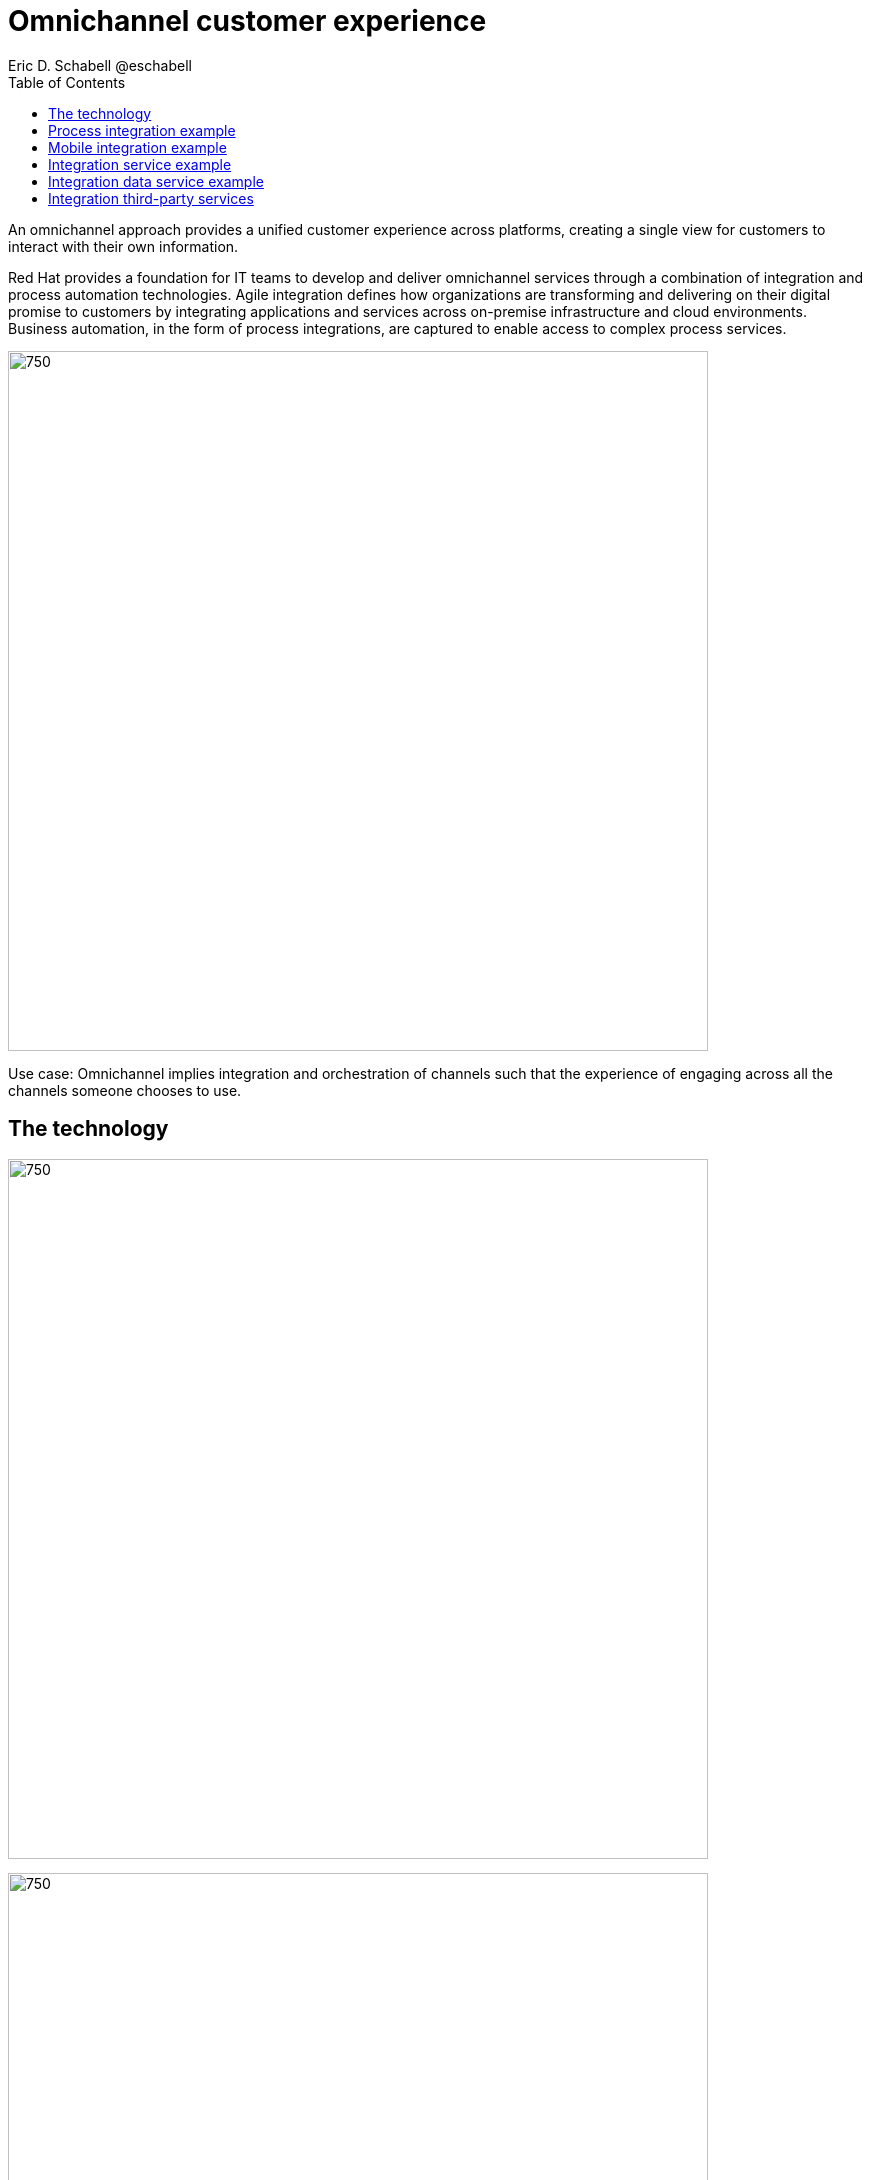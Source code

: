 = Omnichannel customer experience
Eric D. Schabell @eschabell
:homepage: https://gitlab.com/redhatdemocentral/portfolio-architecture-examples
:imagesdir: images
:icons: font
:source-highlighter: prettify
:toc: left
:toclevels: 5

An omnichannel approach provides a unified customer experience across platforms, creating a single view for
customers to interact with their own information.

Red Hat provides a foundation for IT teams to develop and deliver omnichannel services through a combination
of integration and process automation technologies. Agile integration defines how organizations are transforming
and delivering on their digital promise to customers by integrating applications and services across on-premise
infrastructure and cloud environments. Business automation, in the form of process integrations, are captured to
enable access to complex process services.

--
image:https://gitlab.com/redhatdemocentral/portfolio-architecture-examples/-/raw/main/images/intro-marketectures/omnichannel-marketing-slide.png[750,700]
--

Use case: Omnichannel implies integration and orchestration of channels such that the experience of engaging across
all the channels someone chooses to use.


== The technology
--
image:https://gitlab.com/redhatdemocentral/portfolio-architecture-examples/-/raw/main/images/logical-diagrams/omnichannel-customer-experience-ld.png[750,700]

image:https://gitlab.com/redhatdemocentral/portfolio-architecture-examples/-/raw/main/images/logical-diagrams/omnichannel-customer-experience-details-ld.png[750,700]
--

* The following technology was chosen for this solution:

*Red Hat Integration* Manage APIs. Share, secure, distribute, control, and monetize
APIs as connecting endpoint from Web UI, Mobile applications and third party. Frameworks and connectors to integrate consumer applications with backend systems or third party services. With support for connecting both API and real-time data streams.

*Red Hat OpenShift Data Foundations* software-defined storage for containers. For real-time data storage and analysis, realizations of logical storage definitions as needed by applications, processes or services.

*Red Hat OpenShift Runtimes* Foundation to build microservices. Support cloud native development strategy with built-in build and deployment support. Also includes Single Sign On solution that can  be tied into existing organizational directories. 

*Red Hat OpenShift* Kubernetes container platform for orchestrating, managing, handling deployments, auto scaling of the containerized application.  


== Process integration example
--
image:https://gitlab.com/redhatdemocentral/portfolio-architecture-examples/-/raw/main/images/schematic-diagrams/omnichannel-process-integration-sd.png[750,700]
--

Example of a process application deployed in a mobile applications making calls through the API Gateway to leverage
both Frontend Microservices and Process Facade Microservices to access functionality in the Process Server and
integration with backend systems through the Integration Microservices. Container Native Storage shown used for process
storage as an example. Not showing monitoring.


== Mobile integration example
--
image:https://gitlab.com/redhatdemocentral/portfolio-architecture-examples/-/raw/main/images/schematic-diagrams/omnichannel-mobile-integration-sd.png[750,700]
--

Example of a mobile application making calls through the API Gateway to leverage both Frontend Microservices and Mobile
Services to serve data to the device and integration with backend systems through the Integration Microservices.
Container Native Storage shown as the data source for mobile data consumption in this example for simplicity.

== Integration service example
--
image:https://gitlab.com/redhatdemocentral/portfolio-architecture-examples/-/raw/main/images/schematic-diagrams/omnichannel-integration-service-sd.png[750,700]
--

Example use of integration microservices with web ui making calls through the API Gateway to leverage Frontend
Microservices that in turn call to various integration with backend systems through an Integration Microservice. SSO
server shown with integration to existing company backend Active Directory Server for authentication. Not showing
monitoring.

== Integration data service example
--
image:https://gitlab.com/redhatdemocentral/portfolio-architecture-examples/-/raw/main/images/schematic-diagrams/omnichannel-integration-data-service-sd.png[750,700]
--

Example use of integration microservices with web ui making calls through the API Gateway to leverage Frontend
Microservices that in turn call to various integration with a customer contact database through an Integration Data
Microservice. SSO server shown with integration to existing company backend Active Directory Server for authentication.
Not showing monitoring.



== Integration third-party services
--
image:https://gitlab.com/redhatdemocentral/portfolio-architecture-examples/-/raw/main/images/schematic-diagrams/omnichannel-process-integration-3rd-party-services-sd.png[750,700]
--

Example use of integration microservices with web ui making calls through the API Gateway to leverage Frontend
Microservices that in turn call to various integration with third-party service through an Integration Microservice. SSO server shown with integration to existing company backend Active Directory Server for authentication. Not showing
monitoring.
